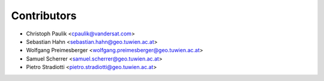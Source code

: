============
Contributors
============

* Christoph Paulik <cpaulik@vandersat.com>
* Sebastian Hahn <sebastian.hahn@geo.tuwien.ac.at>
* Wolfgang Preimesberger <wolfgang.preimesberger@geo.tuwien.ac.at>
* Samuel Scherrer <samuel.scherrer@geo.tuwien.ac.at>
* Pietro Stradiotti <pietro.stradiotti@geo.tuwien.ac.at>
